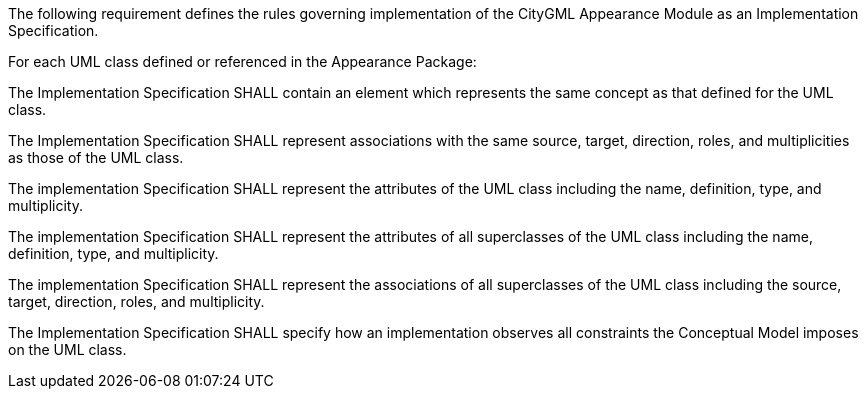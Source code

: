 The following requirement defines the rules governing implementation of the CityGML Appearance Module as an Implementation Specification.

[[req_appearance_classes]]
[requirement,type="general",label="/req/appearance/classes"]
====
For each UML class defined or referenced in the Appearance Package:

[.component,class=part]
--
The Implementation Specification SHALL contain an element which represents the same concept as that defined for the UML class.
--

[.component,class=part]
--
The Implementation Specification SHALL represent associations with the same source, target, direction, roles, and multiplicities as those of the UML class.
--

[.component,class=part]
--
The implementation Specification SHALL represent the attributes of the UML class including the name, definition, type, and multiplicity.
--

[.component,class=part]
--
The implementation Specification SHALL represent the attributes of all superclasses of the UML class including the name, definition, type, and multiplicity.
--

[.component,class=part]
--
The implementation Specification SHALL represent the associations of all superclasses of the UML class including the source, target, direction, roles, and multiplicity.
--

[.component,class=part]
--
The Implementation Specification SHALL specify how an implementation observes all constraints the Conceptual Model imposes on the UML class.
--
====
